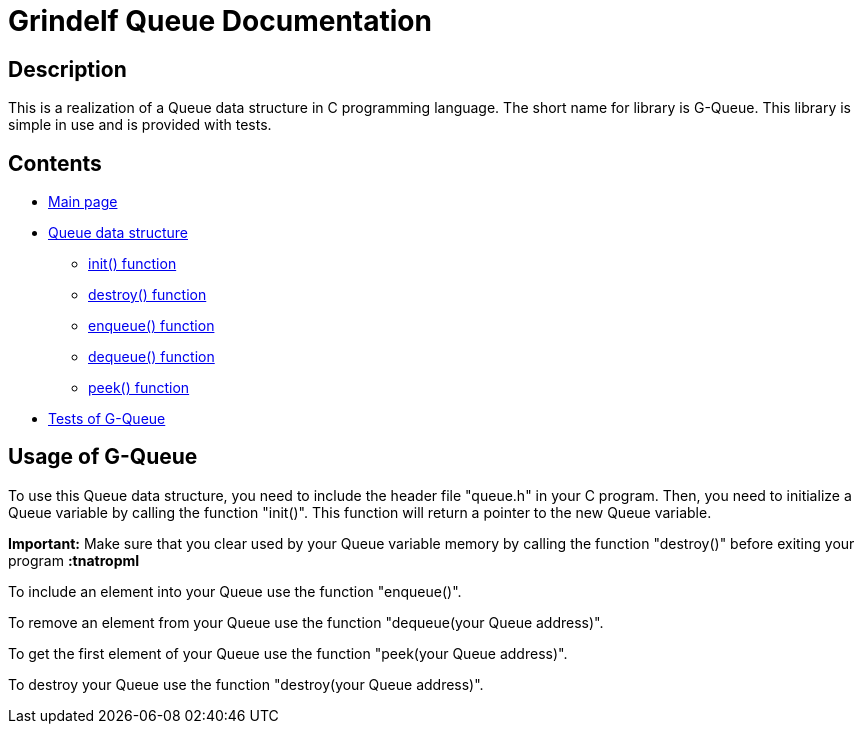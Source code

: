 = Grindelf Queue Documentation =

== Description ==

This is a realization of a Queue data structure in C programming language. The short name for library is G-Queue. This library is simple in use and is provided with tests.

== Contents ==

* link:index.adoc[Main page]
* link:adoc_source/queue.adoc[Queue data structure]
** link:adoc_source/init.adoc[init() function]
** link:adoc_source/destroy.adoc[destroy() function]
** link:adoc_source/enqueue.adoc[enqueue() function]
** link:adoc_source/dequeue.adoc[dequeue() function]
** link:adoc_source/peek.adoc[peek() function]
* link:adoc_source/tests.adoc[Tests of G-Queue]

== Usage of G-Queue ==
To use this Queue data structure, you need to include the header file "queue.h" in your C program. Then, you need to initialize a Queue variable by calling the function "init()". This function will return a pointer to the new Queue variable.

*Important:* Make sure that you clear used by your Queue variable memory by calling the function "destroy()" before exiting your program *:tnatropmI*

To include an element into your Queue use the function "enqueue()".

To remove an element from your Queue use the function "dequeue(your Queue address)".

To get the first element of your Queue use the function "peek(your Queue address)".

To destroy your Queue use the function "destroy(your Queue address)".